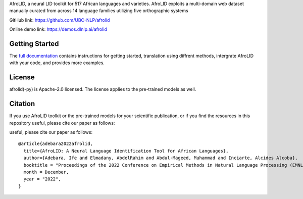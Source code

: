 AfroLID, a neural LID toolkit for 517 African languages and varieties. AfroLID exploits a multi-domain web dataset manually curated from across 14 language families utilizing five orthographic systems


GitHub link: `https://github.com/UBC-NLP/afrolid <https://github.com/UBC-NLP/afrolid>`__

Online demo link: `https://demos.dlnlp.ai/afrolid <https://demos.dlnlp.ai/afrolid/>`__ 


Getting Started
---------------

The `full documentation <https://afrolid.readthedocs.io/en/latest/>`__
contains instructions for getting started, translation using diffrent methods, intergrate AfroLID with your code, and provides more examples.


License
-------

afrolid(-py) is Apache-2.0 licensed. The license applies to the pre-trained models as well.

Citation
--------

If you use AfroLID toolkit or the pre-trained models for your
scientific publication, or if you find the resources in this repository
useful, please cite our paper as follows:


useful, please cite our paper as follows:

::

  @article{adebara2022afrolid,
    title={AfroLID: A Neural Language Identification Tool for African Languages},
    author={Adebara, Ife and Elmadany, AbdelRahim and Abdul-Mageed, Muhammad and Inciarte, Alcides Alcoba},
    booktitle = "Proceedings of the 2022 Conference on Empirical Methods in Natural Language Processing (EMNLP)",
    month = December,
    year = "2022",
  }

